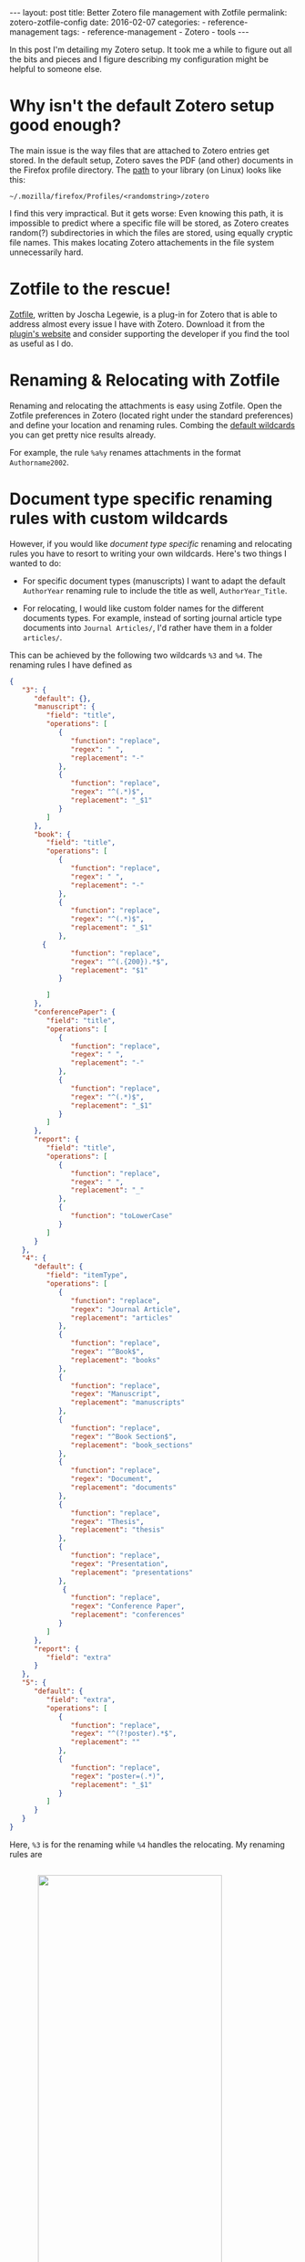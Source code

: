 #+STARTUP: noindent showeverything
#+OPTIONS: toc:nil; html-postamble:nil
#+BEGIN_HTML
---
layout: post
title: Better Zotero file management with Zotfile
permalink: zotero-zotfile-config
date: 2016-02-07
categories:
 - reference-management
tags:
 - reference-management
 - Zotero
 - tools
---
#+END_HTML


In this post I'm detailing my Zotero setup. It took me a while to figure out all the bits and pieces and I figure describing my configuration might be helpful to someone else.

#+BEGIN_HTML
<!-- more -->
#+END_HTML

* Why isn't the default Zotero setup good enough?

The main issue is the way files that are attached to Zotero entries get stored. In the default setup, Zotero saves the PDF (and other) documents in the Firefox profile directory. The [[https://www.zotero.org/support/zotero_data][path]] to your library (on Linux) looks like this:

#+BEGIN_SRC
~/.mozilla/firefox/Profiles/<randomstring>/zotero 
#+END_SRC

I find this very impractical. But it gets worse: Even knowing this path, it is impossible to predict where a specific file will be stored, as Zotero creates random(?) subdirectories in which the files are stored, using equally cryptic file names. This makes locating Zotero attachements in the file system unnecessarily hard. 


* Zotfile to the rescue!

[[http://zotfile.com/][Zotfile]], written by Joscha Legewie, is a plug-in for Zotero that is able to address almost every issue I have with Zotero. Download it from the [[http://zotfile.com/][plugin's website]] and consider supporting the developer if you find the tool as useful as I do.


* Renaming & Relocating with Zotfile

Renaming and relocating the attachments is easy using Zotfile. Open the Zotfile preferences in Zotero (located right under the standard preferences) and define your location and renaming rules. Combing the [[http://zotfile.com/#renaming-rules][default wildcards]] you can get pretty nice results already.

For example, the rule ~%a%y~ renames attachments in the format ~Authorname2002~.


* Document type specific renaming rules with custom wildcards

However, if you would like /document type specific/ renaming and relocating rules you have to resort to writing your own wildcards. Here's two things I wanted to do:

- For specific document types (manuscripts) I want to adapt the default ~AuthorYear~ renaming rule to include the title as well, ~AuthorYear_Title~.

- For relocating, I would like custom folder names for the different documents types. For example, instead of sorting journal article type documents into ~Journal Articles/~, I'd rather have them in a folder ~articles/~. 

This can be achieved by the following two wildcards ~%3~ and ~%4~. The renaming rules I have defined as

#+BEGIN_SRC json
{
   "3": {
      "default": {},
      "manuscript": {
         "field": "title",
         "operations": [
            {
               "function": "replace",
               "regex": " ",
               "replacement": "-"
            },
            {
               "function": "replace",
               "regex": "^(.*)$",
               "replacement": "_$1"
            }
         ]
      },
      "book": {
         "field": "title",
         "operations": [
            {
               "function": "replace",
               "regex": " ",
               "replacement": "-"
            },
            {
               "function": "replace",
               "regex": "^(.*)$",
               "replacement": "_$1"
            },
	    {
               "function": "replace",
               "regex": "^(.{200}).*$",
               "replacement": "$1"
            }
	     
         ]
      },
      "conferencePaper": {
         "field": "title",
         "operations": [
            {
               "function": "replace",
               "regex": " ",
               "replacement": "-"
            },
            {
               "function": "replace",
               "regex": "^(.*)$",
               "replacement": "_$1"
            }
         ]
      },
      "report": {
         "field": "title",
         "operations": [
            {
               "function": "replace",
               "regex": " ",
               "replacement": "_"
            },
            {
               "function": "toLowerCase"
            }
         ]
      }
   },
   "4": {
      "default": {
         "field": "itemType",
         "operations": [
            {
               "function": "replace",
               "regex": "Journal Article",
               "replacement": "articles"
            },
            {
               "function": "replace",
               "regex": "^Book$",
               "replacement": "books"
            },
            {
               "function": "replace",
               "regex": "Manuscript",
               "replacement": "manuscripts"
            },
            {
               "function": "replace",
               "regex": "^Book Section$",
               "replacement": "book_sections"
            },
            {
               "function": "replace",
               "regex": "Document",
               "replacement": "documents"
            },
            {
               "function": "replace",
               "regex": "Thesis",
               "replacement": "thesis"
            },
            {
               "function": "replace",
               "regex": "Presentation",
               "replacement": "presentations"
            },
             {
               "function": "replace",
               "regex": "Conference Paper",
               "replacement": "conferences"
            }
         ]
      },
      "report": {
         "field": "extra"
      }
   },
   "5": {
      "default": {
         "field": "extra",
         "operations": [
            {
               "function": "replace",
               "regex": "^(?!poster).*$",
               "replacement": ""
            },
            {
               "function": "replace",
               "regex": "poster=(.*)",
               "replacement": "_$1"
            }
         ]
      }
   }
}
#+END_SRC

Here, ~%3~ is for the renaming while ~%4~ handles the relocating. My renaming rules are 

#+BEGIN_HTML
<img src="{{ site.baseurl }}/assets/zotfile_renaming_rules.png" width="80%" style="display:block;margin:2em auto 2em;"/>
#+END_HTML

and the relocating rules are

#+BEGIN_HTML
<img src="{{ site.baseurl }}/assets/zotfile_relocating_rules.png" width="80%" style="display:block;margin:2em auto 2em;"/>
#+END_HTML

Since Zotero allows neither [[https://forums.zotero.org/discussion/33446/item-type-user-manual-and-product-brochure/][manual]] nor [[https://forums.zotero.org/discussion/33446/item-type-user-manual-and-product-brochure/][conference poster]] item types, I have custom solutions to create specific behavior for such documents. I give manuals the item type ~report~ while specifying the "extra" field as, for example, ~manuals/latex~. Using ~%4~, these documents get filed to exactly that location. 

For posters, I select the item type ~journalArticle~ and set the field "extra" as ~poster=CONFERENCE_NAME~. With this, posters get renamed as ~Hoffmann_BCCN2016~, for example. 

If you want to define wildcards yourself, or want to use the one above, you should first validate the JSON (I used [[http://pro.jsonlint.com/][pro.jsonlint.com]]) and then convert it to a single line of code (I used [[http://www.freeformatter.com/json-formatter.html#ad-output][freemformatter.com]]).


* Syncing across multiple machines

Setting up Zotero in this way allows you to easily synchronize your Zotero library across multiple machines. All you need to do is:

1. Synchronize your library directory (the one you specified in Zotfile), for example via Dropbox or ownCloud.
2. Synchronize your Zotero profile via the service provided within Zotero (you have to create an account).
3. *IMPORTANT*: In the Zotero(!) settings find the option ~Advanced~ - ~Files and Folders~ and set the path of the ~Linked Attachment Base Directory~ to your library directory (same as in 1.).
  


* Easily sharing papers

Another helpful feature that Zotfile provides is exporting the pdfs attached to a collection or selection within Zotero. This is specifically convenient when you need to share papers with your colleagues via Email, Dropbox or even USB stick. 

To do this, set up the ~Send to Tablet~ functionality. You don't need to actually send it to a tablet. All it really does is copy selected pdfs to a folder you specified. From there you can easily copy the files to wherever you want to have them.













